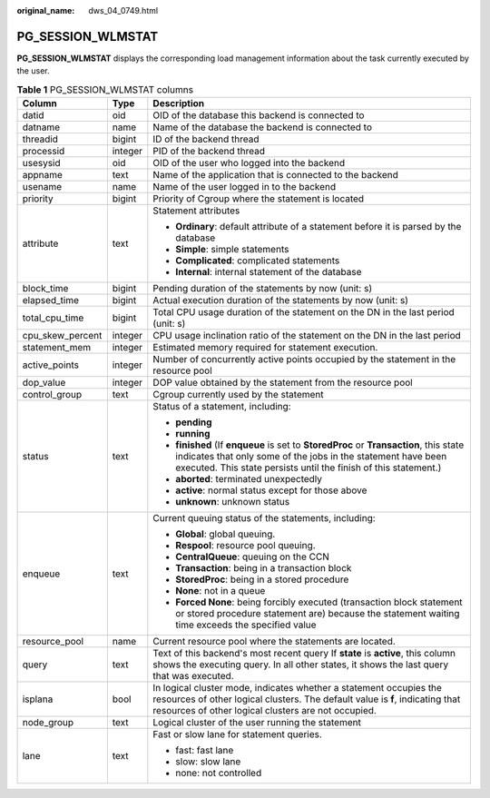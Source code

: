 :original_name: dws_04_0749.html

.. _dws_04_0749:

PG_SESSION_WLMSTAT
==================

**PG_SESSION_WLMSTAT** displays the corresponding load management information about the task currently executed by the user.

.. table:: **Table 1** PG_SESSION_WLMSTAT columns

   +-----------------------+-----------------------+----------------------------------------------------------------------------------------------------------------------------------------------------------------------------------------------------------------------------+
   | Column                | Type                  | Description                                                                                                                                                                                                                |
   +=======================+=======================+============================================================================================================================================================================================================================+
   | datid                 | oid                   | OID of the database this backend is connected to                                                                                                                                                                           |
   +-----------------------+-----------------------+----------------------------------------------------------------------------------------------------------------------------------------------------------------------------------------------------------------------------+
   | datname               | name                  | Name of the database the backend is connected to                                                                                                                                                                           |
   +-----------------------+-----------------------+----------------------------------------------------------------------------------------------------------------------------------------------------------------------------------------------------------------------------+
   | threadid              | bigint                | ID of the backend thread                                                                                                                                                                                                   |
   +-----------------------+-----------------------+----------------------------------------------------------------------------------------------------------------------------------------------------------------------------------------------------------------------------+
   | processid             | integer               | PID of the backend thread                                                                                                                                                                                                  |
   +-----------------------+-----------------------+----------------------------------------------------------------------------------------------------------------------------------------------------------------------------------------------------------------------------+
   | usesysid              | oid                   | OID of the user who logged into the backend                                                                                                                                                                                |
   +-----------------------+-----------------------+----------------------------------------------------------------------------------------------------------------------------------------------------------------------------------------------------------------------------+
   | appname               | text                  | Name of the application that is connected to the backend                                                                                                                                                                   |
   +-----------------------+-----------------------+----------------------------------------------------------------------------------------------------------------------------------------------------------------------------------------------------------------------------+
   | usename               | name                  | Name of the user logged in to the backend                                                                                                                                                                                  |
   +-----------------------+-----------------------+----------------------------------------------------------------------------------------------------------------------------------------------------------------------------------------------------------------------------+
   | priority              | bigint                | Priority of Cgroup where the statement is located                                                                                                                                                                          |
   +-----------------------+-----------------------+----------------------------------------------------------------------------------------------------------------------------------------------------------------------------------------------------------------------------+
   | attribute             | text                  | Statement attributes                                                                                                                                                                                                       |
   |                       |                       |                                                                                                                                                                                                                            |
   |                       |                       | -  **Ordinary**: default attribute of a statement before it is parsed by the database                                                                                                                                      |
   |                       |                       |                                                                                                                                                                                                                            |
   |                       |                       | -  **Simple**: simple statements                                                                                                                                                                                           |
   |                       |                       | -  **Complicated**: complicated statements                                                                                                                                                                                 |
   |                       |                       | -  **Internal**: internal statement of the database                                                                                                                                                                        |
   +-----------------------+-----------------------+----------------------------------------------------------------------------------------------------------------------------------------------------------------------------------------------------------------------------+
   | block_time            | bigint                | Pending duration of the statements by now (unit: s)                                                                                                                                                                        |
   +-----------------------+-----------------------+----------------------------------------------------------------------------------------------------------------------------------------------------------------------------------------------------------------------------+
   | elapsed_time          | bigint                | Actual execution duration of the statements by now (unit: s)                                                                                                                                                               |
   +-----------------------+-----------------------+----------------------------------------------------------------------------------------------------------------------------------------------------------------------------------------------------------------------------+
   | total_cpu_time        | bigint                | Total CPU usage duration of the statement on the DN in the last period (unit: s)                                                                                                                                           |
   +-----------------------+-----------------------+----------------------------------------------------------------------------------------------------------------------------------------------------------------------------------------------------------------------------+
   | cpu_skew_percent      | integer               | CPU usage inclination ratio of the statement on the DN in the last period                                                                                                                                                  |
   +-----------------------+-----------------------+----------------------------------------------------------------------------------------------------------------------------------------------------------------------------------------------------------------------------+
   | statement_mem         | integer               | Estimated memory required for statement execution.                                                                                                                                                                         |
   +-----------------------+-----------------------+----------------------------------------------------------------------------------------------------------------------------------------------------------------------------------------------------------------------------+
   | active_points         | integer               | Number of concurrently active points occupied by the statement in the resource pool                                                                                                                                        |
   +-----------------------+-----------------------+----------------------------------------------------------------------------------------------------------------------------------------------------------------------------------------------------------------------------+
   | dop_value             | integer               | DOP value obtained by the statement from the resource pool                                                                                                                                                                 |
   +-----------------------+-----------------------+----------------------------------------------------------------------------------------------------------------------------------------------------------------------------------------------------------------------------+
   | control_group         | text                  | Cgroup currently used by the statement                                                                                                                                                                                     |
   +-----------------------+-----------------------+----------------------------------------------------------------------------------------------------------------------------------------------------------------------------------------------------------------------------+
   | status                | text                  | Status of a statement, including:                                                                                                                                                                                          |
   |                       |                       |                                                                                                                                                                                                                            |
   |                       |                       | -  **pending**                                                                                                                                                                                                             |
   |                       |                       | -  **running**                                                                                                                                                                                                             |
   |                       |                       | -  **finished** (If **enqueue** is set to **StoredProc** or **Transaction**, this state indicates that only some of the jobs in the statement have been executed. This state persists until the finish of this statement.) |
   |                       |                       | -  **aborted**: terminated unexpectedly                                                                                                                                                                                    |
   |                       |                       | -  **active**: normal status except for those above                                                                                                                                                                        |
   |                       |                       | -  **unknown**: unknown status                                                                                                                                                                                             |
   +-----------------------+-----------------------+----------------------------------------------------------------------------------------------------------------------------------------------------------------------------------------------------------------------------+
   | enqueue               | text                  | Current queuing status of the statements, including:                                                                                                                                                                       |
   |                       |                       |                                                                                                                                                                                                                            |
   |                       |                       | -  **Global**: global queuing.                                                                                                                                                                                             |
   |                       |                       | -  **Respool**: resource pool queuing.                                                                                                                                                                                     |
   |                       |                       | -  **CentralQueue**: queuing on the CCN                                                                                                                                                                                    |
   |                       |                       | -  **Transaction**: being in a transaction block                                                                                                                                                                           |
   |                       |                       | -  **StoredProc**: being in a stored procedure                                                                                                                                                                             |
   |                       |                       | -  **None**: not in a queue                                                                                                                                                                                                |
   |                       |                       | -  **Forced None**: being forcibly executed (transaction block statement or stored procedure statement are) because the statement waiting time exceeds the specified value                                                 |
   +-----------------------+-----------------------+----------------------------------------------------------------------------------------------------------------------------------------------------------------------------------------------------------------------------+
   | resource_pool         | name                  | Current resource pool where the statements are located.                                                                                                                                                                    |
   +-----------------------+-----------------------+----------------------------------------------------------------------------------------------------------------------------------------------------------------------------------------------------------------------------+
   | query                 | text                  | Text of this backend's most recent query If **state** is **active**, this column shows the executing query. In all other states, it shows the last query that was executed.                                                |
   +-----------------------+-----------------------+----------------------------------------------------------------------------------------------------------------------------------------------------------------------------------------------------------------------------+
   | isplana               | bool                  | In logical cluster mode, indicates whether a statement occupies the resources of other logical clusters. The default value is **f**, indicating that resources of other logical clusters are not occupied.                 |
   +-----------------------+-----------------------+----------------------------------------------------------------------------------------------------------------------------------------------------------------------------------------------------------------------------+
   | node_group            | text                  | Logical cluster of the user running the statement                                                                                                                                                                          |
   +-----------------------+-----------------------+----------------------------------------------------------------------------------------------------------------------------------------------------------------------------------------------------------------------------+
   | lane                  | text                  | Fast or slow lane for statement queries.                                                                                                                                                                                   |
   |                       |                       |                                                                                                                                                                                                                            |
   |                       |                       | -  fast: fast lane                                                                                                                                                                                                         |
   |                       |                       | -  slow: slow lane                                                                                                                                                                                                         |
   |                       |                       | -  none: not controlled                                                                                                                                                                                                    |
   +-----------------------+-----------------------+----------------------------------------------------------------------------------------------------------------------------------------------------------------------------------------------------------------------------+
